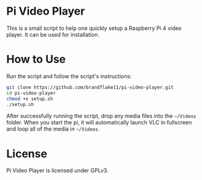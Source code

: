 * Pi Video Player

This is a small script to help one quickly setup a Raspberry Pi 4 video player. It can be used for installation.

* How to Use

Run the script and follow the script's instructions:

#+NAME: Setup pi-video-player
#+BEGIN_SRC bash
  git clone https://github.com/brandflake11/pi-video-player.git
  cd pi-video-player
  chmod +x setup.sh
  ./setup.sh
#+END_SRC

After successfully running the script, drop any media files into the ~~/Videos~ folder. When you start the pi, it will automatically launch VLC in fullscreen and loop all of the media in ~~/Videos~.

* License

Pi Video Player is licensed under GPLv3. 
